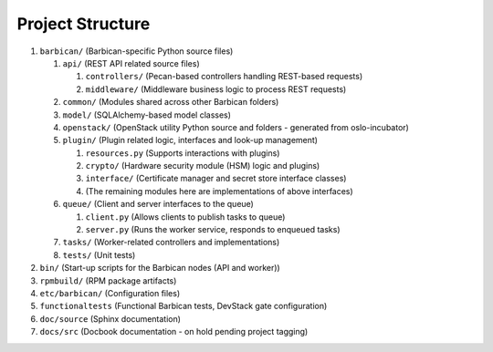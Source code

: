 Project Structure
=================

#. ``barbican/`` (Barbican-specific Python source files)

   #. ``api/`` (REST API related source files)

      #. ``controllers/`` (Pecan-based controllers handling REST-based requests)
      #. ``middleware/`` (Middleware business logic to process REST requests)

   #. ``common/`` (Modules shared across other Barbican folders)
   #. ``model/`` (SQLAlchemy-based model classes)
   #. ``openstack/`` (OpenStack utility Python source and folders - generated
      from oslo-incubator)
   #. ``plugin/`` (Plugin related logic, interfaces and look-up management)

      #. ``resources.py`` (Supports interactions with plugins)
      #. ``crypto/`` (Hardware security module (HSM) logic and plugins)
      #. ``interface/`` (Certificate manager and secret store interface
         classes)
      #. (The remaining modules here are implementations of above interfaces)

   #. ``queue/`` (Client and server interfaces to the queue)

      #. ``client.py`` (Allows clients to publish tasks to queue)
      #. ``server.py`` (Runs the worker service, responds to enqueued tasks)

   #. ``tasks/`` (Worker-related controllers and implementations)
   #. ``tests/`` (Unit tests)

#. ``bin/`` (Start-up scripts for the Barbican nodes (API and worker))
#. ``rpmbuild/`` (RPM package artifacts)
#. ``etc/barbican/`` (Configuration files)
#. ``functionaltests`` (Functional Barbican tests, DevStack gate configuration)
#. ``doc/source`` (Sphinx documentation)
#. ``docs/src`` (Docbook documentation - on hold pending project tagging)

